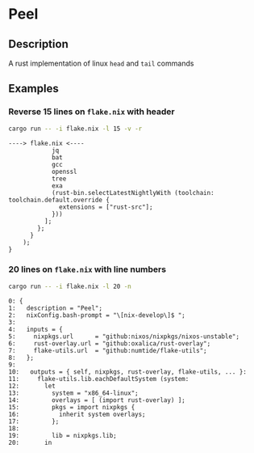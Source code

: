 * Peel
** Description
  A rust implementation of linux =head= and =tail= commands
** Examples

*** Reverse 15 lines on =flake.nix= with header
#+begin_src sh
cargo run -- -i flake.nix -l 15 -v -r
#+end_src

#+begin_example
----> flake.nix <----
            jq
            bat
            gcc
            openssl
            tree
            exa
            (rust-bin.selectLatestNightlyWith (toolchain: toolchain.default.override {
              extensions = ["rust-src"];
            }))
          ];
        };
      }
    );
}
#+end_example

*** 20 lines on =flake.nix= with line numbers
#+begin_src sh
cargo run -- -i flake.nix -l 20 -n
#+end_src

#+begin_example
0: {
1:   description = "Peel";
2:   nixConfig.bash-prompt = "\[nix-develop\]$ ";
3:
4:   inputs = {
5:     nixpkgs.url      = "github:nixos/nixpkgs/nixos-unstable";
6:     rust-overlay.url = "github:oxalica/rust-overlay";
7:     flake-utils.url  = "github:numtide/flake-utils";
8:   };
9:
10:   outputs = { self, nixpkgs, rust-overlay, flake-utils, ... }:
11:     flake-utils.lib.eachDefaultSystem (system:
12:       let
13:         system = "x86_64-linux";
14:         overlays = [ (import rust-overlay) ];
15:         pkgs = import nixpkgs {
16:           inherit system overlays;
17:         };
18:
19:         lib = nixpkgs.lib;
20:       in
#+end_example

